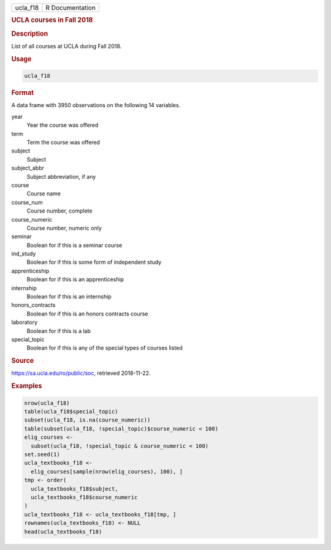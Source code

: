 .. container::

   ======== ===============
   ucla_f18 R Documentation
   ======== ===============

   .. rubric:: UCLA courses in Fall 2018
      :name: ucla_f18

   .. rubric:: Description
      :name: description

   List of all courses at UCLA during Fall 2018.

   .. rubric:: Usage
      :name: usage

   .. code:: R

      ucla_f18

   .. rubric:: Format
      :name: format

   A data frame with 3950 observations on the following 14 variables.

   year
      Year the course was offered

   term
      Term the course was offered

   subject
      Subject

   subject_abbr
      Subject abbreviation, if any

   course
      Course name

   course_num
      Course number, complete

   course_numeric
      Course number, numeric only

   seminar
      Boolean for if this is a seminar course

   ind_study
      Boolean for if this is some form of independent study

   apprenticeship
      Boolean for if this is an apprenticeship

   internship
      Boolean for if this is an internship

   honors_contracts
      Boolean for if this is an honors contracts course

   laboratory
      Boolean for if this is a lab

   special_topic
      Boolean for if this is any of the special types of courses listed

   .. rubric:: Source
      :name: source

   https://sa.ucla.edu/ro/public/soc, retrieved 2018-11-22.

   .. rubric:: Examples
      :name: examples

   .. code:: R

      nrow(ucla_f18)
      table(ucla_f18$special_topic)
      subset(ucla_f18, is.na(course_numeric))
      table(subset(ucla_f18, !special_topic)$course_numeric < 100)
      elig_courses <-
        subset(ucla_f18, !special_topic & course_numeric < 100)
      set.seed(1)
      ucla_textbooks_f18 <-
        elig_courses[sample(nrow(elig_courses), 100), ]
      tmp <- order(
        ucla_textbooks_f18$subject,
        ucla_textbooks_f18$course_numeric
      )
      ucla_textbooks_f18 <- ucla_textbooks_f18[tmp, ]
      rownames(ucla_textbooks_f18) <- NULL
      head(ucla_textbooks_f18)
